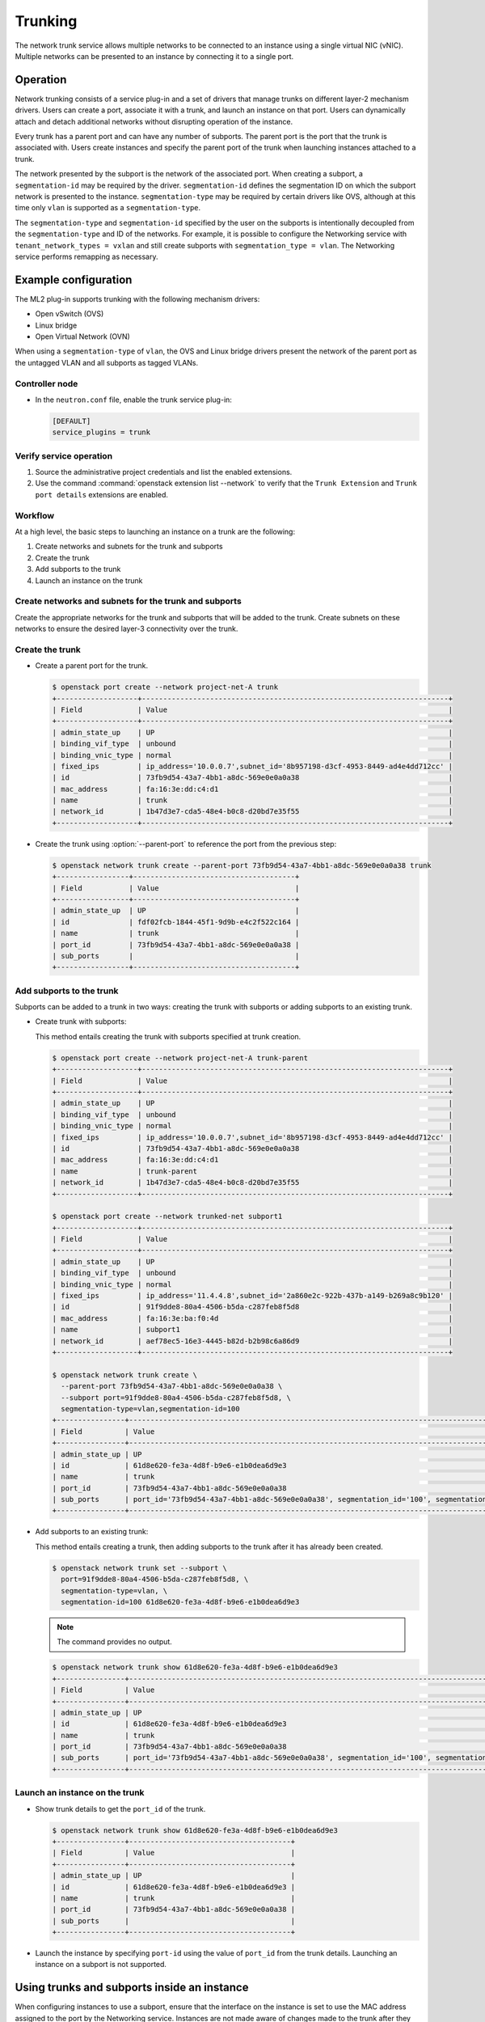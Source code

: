 .. _config-trunking:

========
Trunking
========

The network trunk service allows multiple networks to be connected to an
instance using a single virtual NIC (vNIC). Multiple networks can be presented
to an instance by connecting it to a single port.

Operation
~~~~~~~~~

Network trunking consists of a service plug-in and a set of drivers that
manage trunks on different layer-2 mechanism drivers. Users can create a
port, associate it with a trunk, and launch an instance on that port. Users
can dynamically attach and detach additional networks without disrupting
operation of the instance.

Every trunk has a parent port and can have any number of subports.
The parent port is the port that the trunk is associated with. Users
create instances and specify the parent port of the trunk when launching
instances attached to a trunk.

The network presented by the subport is the network of the associated
port. When creating a subport, a ``segmentation-id`` may be required by
the driver. ``segmentation-id`` defines the segmentation ID on which the
subport network is presented to the instance. ``segmentation-type`` may be
required by certain drivers like OVS, although at this time only ``vlan`` is
supported as a ``segmentation-type``.

The ``segmentation-type`` and ``segmentation-id`` specified by the user on the
subports is intentionally decoupled from the ``segmentation-type`` and ID of
the networks. For example, it is possible to configure the Networking service
with ``tenant_network_types = vxlan`` and still create subports with
``segmentation_type = vlan``. The Networking service performs remapping as
necessary.

Example configuration
~~~~~~~~~~~~~~~~~~~~~

The ML2 plug-in supports trunking with the following mechanism drivers:

* Open vSwitch (OVS)
* Linux bridge
* Open Virtual Network (OVN)

When using a ``segmentation-type`` of ``vlan``, the OVS and Linux bridge
drivers present the network of the parent port as the untagged VLAN and all
subports as tagged VLANs.

Controller node
---------------

* In the ``neutron.conf`` file, enable the trunk service plug-in:

  .. code-block:: ini

     [DEFAULT]
     service_plugins = trunk

Verify service operation
------------------------

#. Source the administrative project credentials and list the enabled
   extensions.
#. Use the command :command:`openstack extension list --network` to verify
   that the ``Trunk Extension`` and ``Trunk port details`` extensions are
   enabled.

Workflow
--------

At a high level, the basic steps to launching an instance on a trunk are
the following:

#. Create networks and subnets for the trunk and subports
#. Create the trunk
#. Add subports to the trunk
#. Launch an instance on the trunk

Create networks and subnets for the trunk and subports
------------------------------------------------------

Create the appropriate networks for the trunk and subports that will be added
to the trunk. Create subnets on these networks to ensure the desired layer-3
connectivity over the trunk.

Create the trunk
----------------

* Create a parent port for the trunk.

  .. code-block:: console

     $ openstack port create --network project-net-A trunk
     +-------------------+------------------------------------------------------------------------+
     | Field             | Value                                                                  |
     +-------------------+------------------------------------------------------------------------+
     | admin_state_up    | UP                                                                     |
     | binding_vif_type  | unbound                                                                |
     | binding_vnic_type | normal                                                                 |
     | fixed_ips         | ip_address='10.0.0.7',subnet_id='8b957198-d3cf-4953-8449-ad4e4dd712cc' |
     | id                | 73fb9d54-43a7-4bb1-a8dc-569e0e0a0a38                                   |
     | mac_address       | fa:16:3e:dd:c4:d1                                                      |
     | name              | trunk                                                                  |
     | network_id        | 1b47d3e7-cda5-48e4-b0c8-d20bd7e35f55                                   |
     +-------------------+------------------------------------------------------------------------+

* Create the trunk using :option:`--parent-port` to reference the port from
  the previous step:

  .. code-block:: console

     $ openstack network trunk create --parent-port 73fb9d54-43a7-4bb1-a8dc-569e0e0a0a38 trunk
     +-----------------+--------------------------------------+
     | Field           | Value                                |
     +-----------------+--------------------------------------+
     | admin_state_up  | UP                                   |
     | id              | fdf02fcb-1844-45f1-9d9b-e4c2f522c164 |
     | name            | trunk                                |
     | port_id         | 73fb9d54-43a7-4bb1-a8dc-569e0e0a0a38 |
     | sub_ports       |                                      |
     +-----------------+--------------------------------------+

Add subports to the trunk
-------------------------

Subports can be added to a trunk in two ways: creating the trunk with subports
or adding subports to an existing trunk.

* Create trunk with subports:

  This method entails creating the trunk with subports specified at trunk
  creation.

  .. code-block:: console

     $ openstack port create --network project-net-A trunk-parent
     +-------------------+------------------------------------------------------------------------+
     | Field             | Value                                                                  |
     +-------------------+------------------------------------------------------------------------+
     | admin_state_up    | UP                                                                     |
     | binding_vif_type  | unbound                                                                |
     | binding_vnic_type | normal                                                                 |
     | fixed_ips         | ip_address='10.0.0.7',subnet_id='8b957198-d3cf-4953-8449-ad4e4dd712cc' |
     | id                | 73fb9d54-43a7-4bb1-a8dc-569e0e0a0a38                                   |
     | mac_address       | fa:16:3e:dd:c4:d1                                                      |
     | name              | trunk-parent                                                           |
     | network_id        | 1b47d3e7-cda5-48e4-b0c8-d20bd7e35f55                                   |
     +-------------------+------------------------------------------------------------------------+

     $ openstack port create --network trunked-net subport1
     +-------------------+------------------------------------------------------------------------+
     | Field             | Value                                                                  |
     +-------------------+------------------------------------------------------------------------+
     | admin_state_up    | UP                                                                     |
     | binding_vif_type  | unbound                                                                |
     | binding_vnic_type | normal                                                                 |
     | fixed_ips         | ip_address='11.4.4.8',subnet_id='2a860e2c-922b-437b-a149-b269a8c9b120' |
     | id                | 91f9dde8-80a4-4506-b5da-c287feb8f5d8                                   |
     | mac_address       | fa:16:3e:ba:f0:4d                                                      |
     | name              | subport1                                                               |
     | network_id        | aef78ec5-16e3-4445-b82d-b2b98c6a86d9                                   |
     +-------------------+------------------------------------------------------------------------+

     $ openstack network trunk create \
       --parent-port 73fb9d54-43a7-4bb1-a8dc-569e0e0a0a38 \
       --subport port=91f9dde8-80a4-4506-b5da-c287feb8f5d8, \
       segmentation-type=vlan,segmentation-id=100
     +----------------+-------------------------------------------------------------------------------------------------+
     | Field          | Value                                                                                           |
     +----------------+-------------------------------------------------------------------------------------------------+
     | admin_state_up | UP                                                                                              |
     | id             | 61d8e620-fe3a-4d8f-b9e6-e1b0dea6d9e3                                                            |
     | name           | trunk                                                                                           |
     | port_id        | 73fb9d54-43a7-4bb1-a8dc-569e0e0a0a38                                                            |
     | sub_ports      | port_id='73fb9d54-43a7-4bb1-a8dc-569e0e0a0a38', segmentation_id='100', segmentation_type='vlan' |
     +----------------+-------------------------------------------------------------------------------------------------+

* Add subports to an existing trunk:

  This method entails creating a trunk, then adding subports to the trunk
  after it has already been created.

  .. code-block:: console

     $ openstack network trunk set --subport \
       port=91f9dde8-80a4-4506-b5da-c287feb8f5d8, \
       segmentation-type=vlan, \
       segmentation-id=100 61d8e620-fe3a-4d8f-b9e6-e1b0dea6d9e3

  .. note::

     The command provides no output.

  .. code-block:: console

     $ openstack network trunk show 61d8e620-fe3a-4d8f-b9e6-e1b0dea6d9e3
     +----------------+-------------------------------------------------------------------------------------------------+
     | Field          | Value                                                                                           |
     +----------------+-------------------------------------------------------------------------------------------------+
     | admin_state_up | UP                                                                                              |
     | id             | 61d8e620-fe3a-4d8f-b9e6-e1b0dea6d9e3                                                            |
     | name           | trunk                                                                                           |
     | port_id        | 73fb9d54-43a7-4bb1-a8dc-569e0e0a0a38                                                            |
     | sub_ports      | port_id='73fb9d54-43a7-4bb1-a8dc-569e0e0a0a38', segmentation_id='100', segmentation_type='vlan' |
     +----------------+-------------------------------------------------------------------------------------------------+

Launch an instance on the trunk
-------------------------------

* Show trunk details to get the ``port_id`` of the trunk.

  .. code-block:: console

     $ openstack network trunk show 61d8e620-fe3a-4d8f-b9e6-e1b0dea6d9e3
     +----------------+--------------------------------------+
     | Field          | Value                                |
     +----------------+--------------------------------------+
     | admin_state_up | UP                                   |
     | id             | 61d8e620-fe3a-4d8f-b9e6-e1b0dea6d9e3 |
     | name           | trunk                                |
     | port_id        | 73fb9d54-43a7-4bb1-a8dc-569e0e0a0a38 |
     | sub_ports      |                                      |
     +----------------+--------------------------------------+

* Launch the instance by specifying ``port-id`` using the value of ``port_id``
  from the trunk details. Launching an instance on a subport is not supported.

Using trunks and subports inside an instance
~~~~~~~~~~~~~~~~~~~~~~~~~~~~~~~~~~~~~~~~~~~~

When configuring instances to use a subport, ensure that the interface on the
instance is set to use the MAC address assigned to the port by the Networking
service. Instances are not made aware of changes made to the trunk after they
are active. For example, when a subport with a ``segmentation-type`` of
``vlan`` is added to a trunk, any operations specific to the instance operating
system that allow the instance to send and receive traffic on the new VLAN must
be handled outside of the Networking service.

When creating subports, the MAC address of the trunk parent port can be set
on the subport. This will allow VLAN subinterfaces inside an instance launched
on a trunk to be configured without explicitly setting a MAC address. Although
unique MAC addresses can be used for subports, this can present issues with
ARP spoof protections and the native OVS firewall driver. If the native OVS
firewall driver is to be used, we recommend that the MAC address of the parent
port be re-used on all subports.

Trunk states
~~~~~~~~~~~~

* ``ACTIVE``

  The trunk is ``ACTIVE`` when both the logical and physical resources have
  been created. This means that all operations within the Networking and
  Compute services have completed and the trunk is ready for use.

* ``DOWN``

  A trunk is ``DOWN`` when it is first created without an instance launched on
  it, or when the instance associated with the trunk has been deleted.

* ``DEGRADED``

  A trunk can be in a ``DEGRADED`` state when a temporary failure during
  the provisioning process is encountered. This includes situations where a
  subport add or remove operation fails. When in a degraded state, the trunk
  is still usable and some subports may be usable as well. Operations that
  cause the trunk to go into a ``DEGRADED`` state can be retried to fix
  temporary failures and move the trunk into an ``ACTIVE`` state.

* ``ERROR``

  A trunk is in ``ERROR`` state if the request leads to a conflict or an
  error that cannot be fixed by retrying the request. The ``ERROR`` status
  can be encountered if the network is not compatible with the trunk
  configuration or the binding process leads to a persistent failure. When
  a trunk is in ``ERROR`` state, it must be brought to a sane state
  (``ACTIVE``), or else requests to add subports will be rejected.

* ``BUILD``

  A trunk is in ``BUILD`` state while the resources associated with the
  trunk are in the process of being provisioned. Once the trunk and all of
  the subports have been provisioned successfully, the trunk transitions
  to ``ACTIVE``. If there was a partial failure, the trunk transitions
  to ``DEGRADED``.

  When ``admin_state`` is set to ``DOWN``, the user is blocked from performing
  operations on the trunk. ``admin_state`` is set by the user and should not be
  used to monitor the health of the trunk.

Limitations and issues
~~~~~~~~~~~~~~~~~~~~~~

* See `bugs <https://bugs.launchpad.net/neutron/+bugs?field.tag=trunk>`__ for
  more information.
